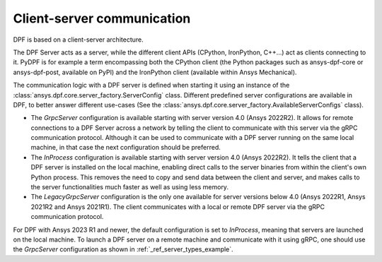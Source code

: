 .. _user_guide_server_types:

===========================
Client-server communication
===========================

DPF is based on a client-server architecture.

The DPF Server acts as a server, while the different client APIs (CPython, IronPython, C++...)
act as clients connecting to it.
PyDPF is for example a term encompassing both the CPython client
(the Python packages such as ansys-dpf-core or ansys-dpf-post, available on PyPI)
and the IronPython client (available within Ansys Mechanical).

The communication logic with a DPF server is defined when starting it using
an instance of the :class:`ansys.dpf.core.server_factory.ServerConfig` class.
Different predefined server configurations are available in DPF,
to better answer different use-cases
(See the :class:`ansys.dpf.core.server_factory.AvailableServerConfigs` class).

- The `GrpcServer` configuration is available starting with server version 4.0 (Ansys 2022R2).
  It allows for remote connections to a DPF Server across a network by telling the client
  to communicate with this server via the gRPC communication protocol.
  Although it can be used to communicate with a DPF server running on the same local machine,
  in that case the next configuration should be preferred.
- The `InProcess` configuration is available starting with server version 4.0 (Ansys 2022R2).
  It tells the client that a DPF server is installed on the local machine, enabling direct calls
  to the server binaries from within the client's own Python process.
  This removes the need to copy and send data between the client and server, and makes calls
  to the server functionalities much faster as well as using less memory.
- The `LegacyGrpcServer` configuration is the only one available for server versions below 4.0
  (Ansys 2022R1, Ansys 2021R2 and Ansys 2021R1).
  The client communicates with a local or remote DPF server via the gRPC communication protocol.

For DPF with Ansys 2023 R1 and newer, the default configuration is set to `InProcess`,
meaning that servers are launched on the local machine.
To launch a DPF server on a remote machine and communicate with it using gRPC, one should use
the `GrpcServer` configuration as shown in :ref:`_ref_server_types_example`.
